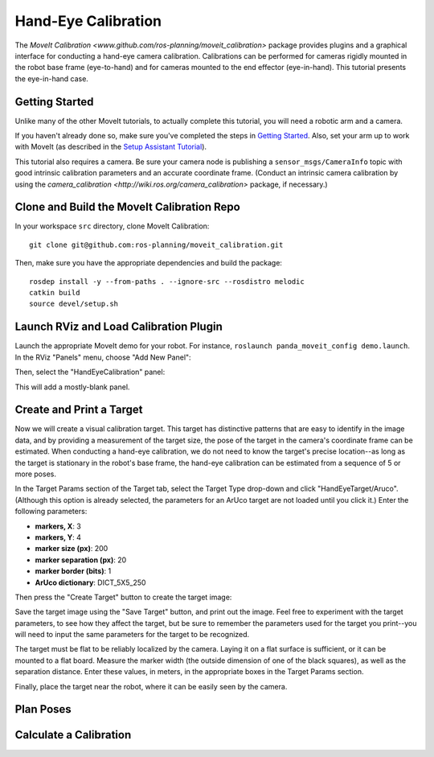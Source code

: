 Hand-Eye Calibration
====================
The `MoveIt Calibration <www.github.com/ros-planning/moveit_calibration>` package provides plugins and a graphical
interface for conducting a hand-eye camera calibration. Calibrations can be performed for cameras rigidly mounted in the
robot base frame (eye-to-hand) and for cameras mounted to the end effector (eye-in-hand). This tutorial presents the
eye-in-hand case.

.. image:: hand_eye_calibration_demo.png

Getting Started
---------------
Unlike many of the other MoveIt tutorials, to actually complete this tutorial, you will need a robotic arm and a camera.

If you haven't already done so, make sure you've completed the steps in `Getting Started
<../getting_started/getting_started.html>`_. Also, set your arm up to work with MoveIt (as described in the `Setup
Assistant Tutorial <../setup_assistant/setup_assistant.html>`_).

This tutorial also requires a camera.  Be sure your camera node is publishing a ``sensor_msgs/CameraInfo`` topic with good
intrinsic calibration parameters and an accurate coordinate frame. (Conduct an intrinsic camera calibration by using the
`camera_calibration <http://wiki.ros.org/camera_calibration>` package, if necessary.)

Clone and Build the MoveIt Calibration Repo
-------------------------------------------
In your workspace ``src`` directory, clone MoveIt Calibration::

  git clone git@github.com:ros-planning/moveit_calibration.git

Then, make sure you have the appropriate dependencies and build the package::

  rosdep install -y --from-paths . --ignore-src --rosdistro melodic
  catkin build
  source devel/setup.sh

Launch RViz and Load Calibration Plugin
---------------------------------------
Launch the appropriate MoveIt demo for your robot. For instance, ``roslaunch panda_moveit_config demo.launch``.
In the RViz "Panels" menu, choose "Add New Panel":

.. image:: choose_new_panel.png

Then, select the "HandEyeCalibration" panel:

.. image:: add_handeye_panel.png

This will add a mostly-blank panel.

.. image:: empty_handeye_panel.png

Create and Print a Target
-------------------------
Now we will create a visual calibration target. This target has distinctive patterns that are easy to identify in the
image data, and by providing a measurement of the target size, the pose of the target in the camera's coordinate frame
can be estimated. When conducting a hand-eye calibration, we do not need to know the target's precise location--as long
as the target is stationary in the robot's base frame, the hand-eye calibration can be estimated from a sequence of 5 or
more poses.

In the Target Params section of the Target tab, select the Target Type drop-down and click "HandEyeTarget/Aruco".
(Although this option is already selected, the parameters for an ArUco target are not loaded until you click it.) Enter
the following parameters:

- **markers, X**: 3
- **markers, Y**: 4
- **marker size (px)**: 200
- **marker separation (px)**: 20
- **marker border (bits)**: 1
- **ArUco dictionary**: DICT_5X5_250

Then press the "Create Target" button to create the target image:

.. image:: aruco_target_handeye_panel.png

Save the target image using the "Save Target" button, and print out the image. Feel free to experiment with the target
parameters, to see how they affect the target, but be sure to remember the parameters used for the target you print--you
will need to input the same parameters for the target to be recognized.

The target must be flat to be reliably localized by the camera. Laying it on a flat surface is sufficient, or it can be
mounted to a flat board. Measure the marker width (the outside dimension of one of the black squares), as well as the
separation distance. Enter these values, in meters, in the appropriate boxes in the Target Params section.

Finally, place the target near the robot, where it can be easily seen by the camera.

Plan Poses
----------

Calculate a Calibration
-----------------------

